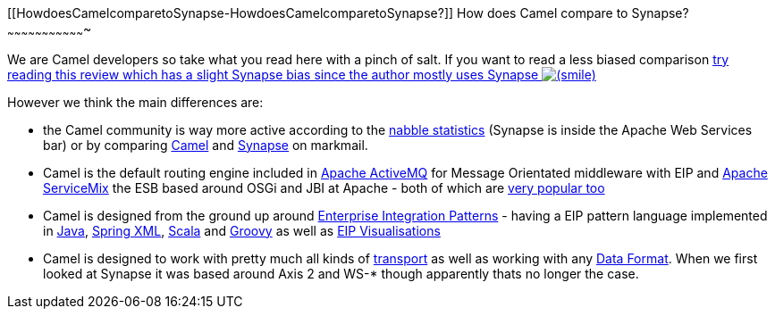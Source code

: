 [[ConfluenceContent]]
[[HowdoesCamelcomparetoSynapse-HowdoesCamelcomparetoSynapse?]]
How does Camel compare to Synapse?
~~~~~~~~~~~~~~~~~~~~~~~~~~~~~~~~~~

We are Camel developers so take what you read here with a pinch of salt.
If you want to read a less biased comparison
http://rajith.2rlabs.com/2008/02/11/synapse-vs-camel/[try reading this
review which has a slight Synapse bias since the author mostly uses
Synapse
image:https://cwiki.apache.org/confluence/s/en_GB/5997/6f42626d00e36f53fe51440403446ca61552e2a2.1/_/images/icons/emoticons/smile.png[(smile)]]

However we think the main differences are:

* the Camel community is way more active according to the
http://www.nabble.com/Camel-f22882.html[nabble statistics] (Synapse is
inside the Apache Web Services bar) or by comparing
http://apache.markmail.org/search/?q=camel[Camel] and
http://apache.markmail.org/search/?q=synapse[Synapse] on markmail.
* Camel is the default routing engine included in
http://activemq.apache.org/[Apache ActiveMQ] for Message Orientated
middleware with EIP and http://servicemix.apache.org/[Apache ServiceMix]
the ESB based around OSGi and JBI at Apache - both of which are
http://www.nabble.com/Apache-f90.html[very popular too]
* Camel is designed from the ground up around
link:enterprise-integration-patterns.html[Enterprise Integration
Patterns] - having a EIP pattern language implemented in
link:dsl.html[Java], link:spring.html[Spring XML],
link:scala-dsl.html[Scala] and link:groovy.html[Groovy] as well as
link:visualisation.html[EIP Visualisations]
* Camel is designed to work with pretty much all kinds of
link:components.html[transport] as well as working with any
link:data-format.html[Data Format]. When we first looked at Synapse it
was based around Axis 2 and WS-* though apparently thats no longer the
case.
